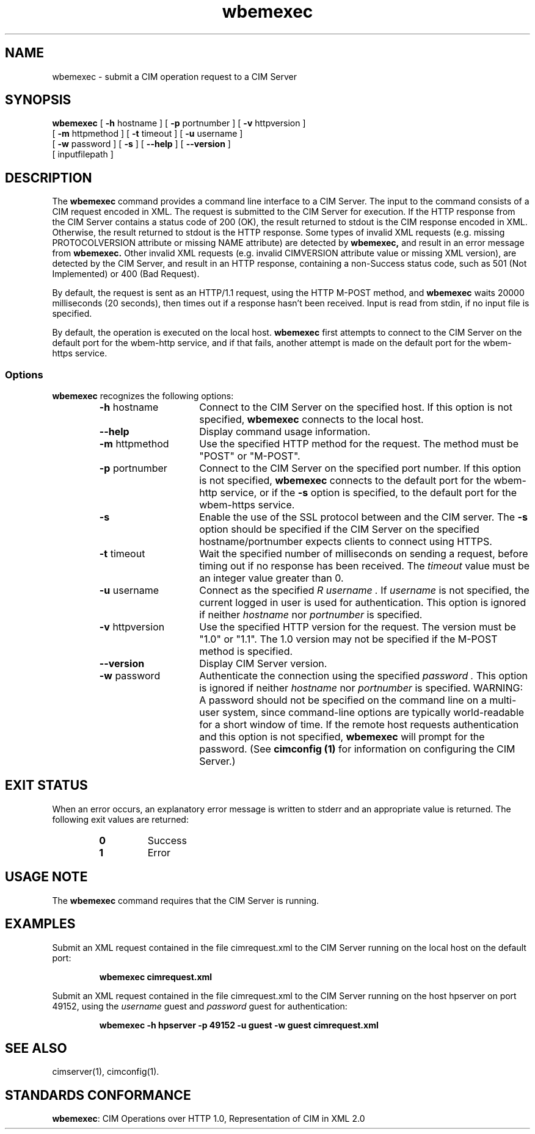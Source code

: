 .\" $Header: /cvs/MSB/pegasus/rpm/manLinux/man1.Z/wbemexec.1,v 1.5 2006/03/17 18:59:36 kumpf Exp $
.\" .TA w \" lowercase initial letter of .TH name
.TH "wbemexec" "1" "" "" ""
.SH "NAME"
wbemexec \- submit a CIM operation request to a CIM Server 
.SH "SYNOPSIS"
\fBwbemexec\fP [ \fB\-h\fP hostname ] [ \fB\-p\fP portnumber ] [ \fB\-v\fP httpversion ]
         [ \fB\-m\fP httpmethod ] [ \fB\-t\fP timeout ] [ \fB\-u\fP username ]
         [ \fB\-w\fP password ] [ \fB\-s\fP ] [ \fB\-\-help\fP ] [ \fB\-\-version\fP ]
         [ inputfilepath ]
.SH "DESCRIPTION"
The 
.B wbemexec 
command provides a command line interface to a CIM Server.
The input to the command consists of a CIM request encoded in XML.
The request is submitted to the CIM Server for execution.  
If the HTTP response from the CIM Server contains a status code of 200 (OK), 
the result returned to stdout is the CIM response encoded in XML.
Otherwise, the result returned to stdout is the HTTP response.
Some types of invalid XML requests (e.g. missing PROTOCOLVERSION attribute or
missing NAME attribute) are detected by 
.B wbemexec,
and result in an error message from 
.B wbemexec.
Other invalid XML requests (e.g. invalid CIMVERSION attribute value
or missing XML version), are detected by the CIM Server, 
and result in an HTTP response, containing a non\-Success status code,
such as 501 (Not Implemented) or 400 (Bad Request).
.PP 
By default, the request is sent as an HTTP/1.1 request,
using the HTTP M\-POST method, and 
.B wbemexec 
waits 20000 milliseconds (20 seconds),
then times out if a response hasn't been received.  
Input is read from stdin, if no input file is specified.
.PP 
By default,
the operation is executed on the local host.
.B wbemexec
first attempts to connect to the CIM Server on the default port for the
wbem\-http service, 
and if that fails, another attempt is made on the default port for the
wbem\-https service.
.SS Options
.B wbemexec
recognizes the following options:
.RS
.TP 15
\fB\-h\fP hostname
Connect to the CIM Server on the specified host.
If this option is not specified, 
.B wbemexec 
connects to the local host.
.TP 
.B \-\-help
Display command usage information.
.TP 
\fB\-m\fP httpmethod
Use the specified HTTP method 
for the request.  The method must be "POST" or "M\-POST".  
.TP 
\fB\-p\fP portnumber
Connect to the CIM Server on the specified port number.  
If this option is not specified, 
.B wbemexec
connects to the default port for the wbem\-http service, or if the 
.B \-s
option is specified, to the default port for the wbem\-https service.
.TP 
.B \-s
Enable the use of the SSL protocol between 
.C wbemexec 
and the CIM server.
The 
.B \-s
option should be specified if the CIM Server 
on the specified hostname/portnumber expects clients to connect using HTTPS.
.TP 
\fB\-t\fP timeout
Wait the specified number of milliseconds on sending a request, before timing out if no response has been received.  The 
.I timeout 
value must be an integer value greater than 0.
.TP 
\fB\-u\fP username
Connect as the specified 
.I R username . 
If 
.I username 
is not specified, the current logged in user is used for authentication.
This option is ignored if neither
.I hostname 
nor 
.I portnumber 
is specified.
.TP 
\fB\-v\fP httpversion
Use the specified HTTP version 
for the request.  The version must be "1.0" or "1.1".  The 1.0 version may not be specified if the M\-POST method is specified.
.TP 
\fB\-\-version\fP 
Display CIM Server version.
.TP 
\fB\-w\fP password
Authenticate the connection using the specified 
.I password .
This option is ignored if neither
.I hostname 
nor 
.I portnumber 
is specified.
WARNING: A password should not be specified on the command line on a
multi-user system, since command-line options are typically world-readable
for a short window of time.  If the remote host requests authentication and
this option is not specified,
.B wbemexec
will prompt for the password.
(See
.B "cimconfig (1)"
for information on configuring the CIM Server.)
.PD
.RE

.SH "EXIT STATUS"
.PP 
When an error occurs, an explanatory error message is written to stderr and an
appropriate value is returned.  The following exit values are returned:
.RS
.TP 
.B 0
Success
.PD 0
.TP 
.B 1
Error
.PD
.RE
.SH "USAGE NOTE"
.PP 
The 
.B wbemexec 
command requires that the CIM Server is running.
.SH "EXAMPLES"
.PP 
Submit an XML request contained in the file cimrequest.xml to the CIM Server 
running on the local host on the default port:
.IP 
.B wbemexec cimrequest.xml
.PP 
Submit an XML request contained in the file cimrequest.xml to the CIM Server 
running on the host hpserver on port 49152, using the 
.I username 
guest and 
.I password 
guest for authentication:
.IP 
.B wbemexec \-h hpserver \-p 49152 \-u guest \-w guest cimrequest.xml
.PP 
.SH "SEE ALSO"
.PP 
cimserver(1), cimconfig(1).
.SH "STANDARDS CONFORMANCE"
.PP 
\fBwbemexec\fP: CIM Operations over HTTP 1.0, Representation of CIM in XML 2.0 
